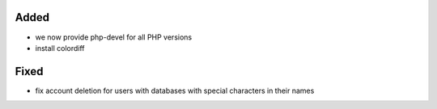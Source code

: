 Added
-----
* we now provide php-devel for all PHP versions
* install colordiff

Fixed
-----
* fix account deletion for users with databases with special characters in their names
